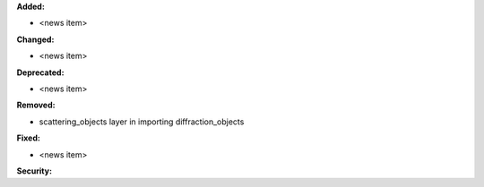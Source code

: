 **Added:**

* <news item>

**Changed:**

* <news item>

**Deprecated:**

* <news item>

**Removed:**

* scattering_objects layer in importing diffraction_objects

**Fixed:**

* <news item>

**Security:**
